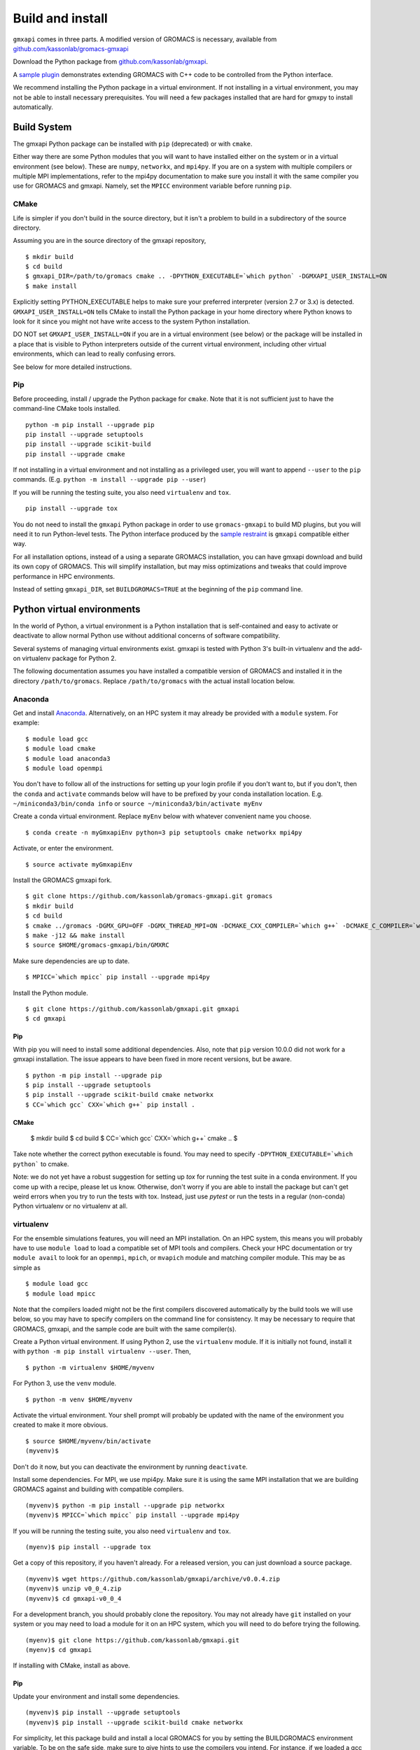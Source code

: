 =================
Build and install
=================

``gmxapi`` comes in three parts. A modified version of GROMACS is necessary,
available from `github.com/kassonlab/gromacs-gmxapi <https://github.com/kassonlab/gromacs-gmxapi/>`_

Download the Python package from
`github.com/kassonlab/gmxapi <https://github.com/kassonlab/gmxapi/>`_.

A `sample plugin <https://github.com/kassonlab/sample_restraint>`_ demonstrates extending GROMACS with C++ code to be controlled
from the Python interface.

We recommend installing the Python package in a virtual environment.
If not installing in a virtual environment, you may not be able to install
necessary prerequisites.
You will need a few packages installed that are hard for gmxpy to install automatically.

Build System
============

The gmxapi Python package can be installed with ``pip`` (deprecated) or with ``cmake``.

Either way there are some Python modules that you will want to have installed either on the system or in a virtual
environment (see below). These are ``numpy``, ``networkx``, and ``mpi4py``. If you are on a system with multiple compilers or
multiple MPI implementations, refer to the mpi4py documentation to make sure you install it with the same compiler you
use for GROMACS and gmxapi. Namely, set the ``MPICC`` environment variable before running ``pip``.

CMake
~~~~~

Life is simpler if you don't build in the source directory, but it isn't a problem to build in a subdirectory of the
source directory.

Assuming you are in the source directory of the gmxapi repository,
::

    $ mkdir build
    $ cd build
    $ gmxapi_DIR=/path/to/gromacs cmake .. -DPYTHON_EXECUTABLE=`which python` -DGMXAPI_USER_INSTALL=ON
    $ make install

Explicitly setting PYTHON_EXECUTABLE helps to make sure your preferred interpreter (version 2.7 or 3.x) is detected.
``GMXAPI_USER_INSTALL=ON`` tells CMake to install the Python package in your home directory where Python knows to look
for it since you might not have write access to the system Python installation.

DO NOT set ``GMXAPI_USER_INSTALL=ON`` if you are in a virtual environment (see below) or the package will be installed in a place that
is visible to Python interpreters outside of the current virtual environment, including other virtual environments,
which can lead to really confusing errors.

See below for more detailed instructions.

Pip
~~~~

Before proceeding, install / upgrade the Python package for ``cmake``. Note that it is not
sufficient just to have the command-line CMake tools installed.
::

    python -m pip install --upgrade pip
    pip install --upgrade setuptools
    pip install --upgrade scikit-build
    pip install --upgrade cmake

If not installing in a virtual environment and not installing as a privileged
user, you will want to append ``--user`` to the ``pip`` commands.
(E.g. ``python -m install --upgrade pip --user``)

If you will be running the testing suite, you also need ``virtualenv`` and ``tox``.
::

    pip install --upgrade tox

You do not need to install the ``gmxapi`` Python package in order to use
``gromacs-gmxapi`` to build MD plugins, but you will need it to run Python-level
tests. The Python interface produced by the
`sample restraint <https://github.com/kassonlab/sample_restraint>`_ is ``gmxapi``
compatible either way.

For all installation options, instead of a using a separate GROMACS installation,
you can have gmxapi download and build its own copy of GROMACS. This will simplify
installation, but may miss optimizations and tweaks that could improve performance
in HPC environments.

Instead of setting ``gmxapi_DIR``, set ``BUILDGROMACS=TRUE`` at the beginning of the ``pip`` command line.

Python virtual environments
===========================

In the world of Python, a virtual environment is a Python installation that is self-contained
and easy to activate or deactivate to allow normal Python use without additional concerns of
software compatibility.

Several systems of managing virtual environments exist. gmxapi is tested with
Python 3's built-in virtualenv and the add-on virtualenv package for Python 2.

The following documentation assumes you have installed a compatible version of GROMACS and
installed it in the directory ``/path/to/gromacs``. Replace ``/path/to/gromacs`` with the actual
install location below.

Anaconda
~~~~~~~~

Get and install `Anaconda <https://docs.anaconda.com/anaconda/install/>`_.
Alternatively, on an HPC system
it may already be provided with a ``module`` system. For example::

    $ module load gcc
    $ module load cmake
    $ module load anaconda3
    $ module load openmpi

You don't have to follow all of the instructions for setting up your login profile if you don't want to,
but if you don't, then the ``conda`` and ``activate`` commands below will have to be prefixed by your
conda installation location. E.g. ``~/miniconda3/bin/conda info`` or ``source ~/miniconda3/bin/activate myEnv``

Create a conda virtual environment. Replace ``myEnv`` below with whatever convenient name you choose.
::

    $ conda create -n myGmxapiEnv python=3 pip setuptools cmake networkx mpi4py

Activate, or enter the environment.
::

    $ source activate myGmxapiEnv

Install the GROMACS gmxapi fork.
::

    $ git clone https://github.com/kassonlab/gromacs-gmxapi.git gromacs
    $ mkdir build
    $ cd build
    $ cmake ../gromacs -DGMX_GPU=OFF -DGMX_THREAD_MPI=ON -DCMAKE_CXX_COMPILER=`which g++` -DCMAKE_C_COMPILER=`which gcc` -DCMAKE_INSTALL_PREFIX=$HOME/gromacs-gmxapi
    $ make -j12 && make install
    $ source $HOME/gromacs-gmxapi/bin/GMXRC

Make sure dependencies are up to date.
::

    $ MPICC=`which mpicc` pip install --upgrade mpi4py

Install the Python module.
::

    $ git clone https://github.com/kassonlab/gmxapi.git gmxapi
    $ cd gmxapi


Pip
----

With pip you will need to install some additional dependencies. Also, note that ``pip`` version 10.0.0 did not work for a
gmxapi installation. The issue appears to have been fixed in more recent versions, but be aware.
::

    $ python -m pip install --upgrade pip
    $ pip install --upgrade setuptools
    $ pip install --upgrade scikit-build cmake networkx
    $ CC=`which gcc` CXX=`which g++` pip install .

CMake
-----

    $ mkdir build
    $ cd build
    $ CC=`which gcc` CXX=`which g++` cmake ..
    $

Take note whether the correct python executable is found. You may need to specify ``-DPYTHON_EXECUTABLE=`which python```
to cmake.

Note: we do not yet have a robust suggestion for setting up `tox` for running the test suite in a conda environment.
If you come up with a recipe, please let us know. Otherwise, don't worry if you are able to install
the package but can't get weird errors when you try to run the tests with tox. Instead, just use `pytest` or run the tests in a regular
(non-conda) Python virtualenv or no virtualenv at all.

virtualenv
~~~~~~~~~~

For the ensemble simulations features, you will need an MPI installation. On an HPC system, this means you will probably have to use ``module load`` to load a compatible set of MPI tools and compilers. Check your HPC documentation or try ``module avail`` to look for an ``openmpi``, ``mpich``, or ``mvapich`` module and matching compiler module. This may be as simple as
::

    $ module load gcc
    $ module load mpicc

Note that the compilers loaded might not be the first compilers discovered automatically by the build tools we will use below, so you may have to specify compilers on the command line for consistency. It may be necessary to require that GROMACS, gmxapi, and the sample code are built with the same compiler(s).

Create a Python virtual environment.
If using Python 2, use the ``virtualenv`` module. If it is initially not found, install it with ``python -m pip install virtualenv --user``. Then,
::

    $ python -m virtualenv $HOME/myvenv

For Python 3, use the ``venv`` module.
::

    $ python -m venv $HOME/myvenv

Activate the virtual environment. Your shell prompt will probably be updated with the name of the environment you created to make it more obvious.
::

    $ source $HOME/myvenv/bin/activate
    (myvenv)$

Don't do it now, but you can deactivate the environment by running ``deactivate``.

Install some dependencies. For MPI, we use mpi4py. Make sure it is using the same MPI installation that we are building GROMACS against and building with compatible compilers.
::

    (myvenv)$ python -m pip install --upgrade pip networkx
    (myvenv)$ MPICC=`which mpicc` pip install --upgrade mpi4py

If you will be running the testing suite, you also need ``virtualenv`` and ``tox``.
::

    (myenv)$ pip install --upgrade tox

Get a copy of this repository, if you haven't already. For a released version, you can just download a source package.
::

    (myvenv)$ wget https://github.com/kassonlab/gmxapi/archive/v0.0.4.zip
    (myvenv)$ unzip v0_0_4.zip
    (myvenv)$ cd gmxapi-v0_0_4

For a development branch, you should probably clone the repository. You may not already have ``git`` installed on your system or you may need to load a module for it on an HPC system, which you will need to do before trying the following.
::

    (myenv)$ git clone https://github.com/kassonlab/gmxapi.git
    (myenv)$ cd gmxapi

If installing with CMake, install as above.

Pip
----

Update your environment and install some dependencies.
::

    (myvenv)$ pip install --upgrade setuptools
    (myvenv)$ pip install --upgrade scikit-build cmake networkx

For simplicity, let this package build and install a local GROMACS for you by setting the BUILDGROMACS environment variable. To be on the safe side, make sure to give hints to use the compilers you intend.
For instance, if we loaded a gcc module, help make sure pip doesn't default to the system ``/bin/cc`` or some such.
::

    (myenv)$ BUILDGROMACS=TRUE CC=`which gcc` CXX=`which g++` pip install .

This will take a while because it has to download and install GROMACS as well. If you want more visual stimulation, you can add ``--verbose`` to the end of the pip command line.

Documentation
=============

Documentation for the Python classes and functions in the gmx module can
be accessed in the usual ways, using ``pydoc`` from the command line or
``help()`` in an interactive Python session.

Additional documentation can be browsed on
`readthedocs.org <http://gmxapi.readthedocs.io/en/readthedocs/>`__ or
built with Sphinx after installation.

To build the user documentation locally, first make sure you have sphinx
installed, such as by doing a ``pip install sphinx`` or by using
whatever package management system you are familiar with. You may also
need to install a ``sphinx_rtd_theme`` package.

Build the gmx module, then use the ``docs`` make target. Assuming you are in the build directory::

    $ make
    $ make docs

Then open ``docs/index.html``

Note that this only puts the built documentation in your build directory.

Custom docs install location
~~~~~~~~~~~~~~~~~~~~~~~~~~~~

If you have already installed the package, you can build the docs to any destination folder you want from the repository directory.
Decide what directory you want to put the docs in and call
``sphinx-build`` to build ``html`` docs from the configuration in the
``docs`` directory of the gmxpy repository.

Assuming you downloaded the repository to ``/path/to/gmxapi`` and you
want to build the docs in ``/path/to/docs``, do

::

    sphinx-build -b html /path/to/gmxapi/docs /path/to/docs

or

::

    python -m sphinx -b html /path/to/gmxapi/docs /path/to/docs

Then open ``/path/to/docs/index.html`` in a browser.

Testing
=======

Unit tests are performed individually with ``pytest`` or as a full
installation and test suite with ``tox``.

From the root of the repository::

    $ gmxapi_DIR=/path/to/gromacs tox

For pytest, first install the package as above. Then,

::

    $ pytest --pyargs gmx -s --verbose

For a more thorough test that includes the parallel workflow features,
make sure you have MPI set up and the ``mpi4py`` Python package.

::

    mpiexec -n 2 python -m mpi4py -m pytest --log-cli-level=DEBUG --pyargs gmx -s --verbose

Note: ``tox`` may get confused when it tries to create virtual
environments when run from within a virtual environment. If you get
errors, try running the tests from the native Python environment or a
different virtual environment manager (i.e. not conda). And let us know
if you come up with any tips or tricks!

Troubleshooting
===============

Before updating the ``gmx`` package it is generally a good idea to remove the
previous installation and to start with a fresh build directory.

If you have not installed GROMACS already or if ``gmxapi_DIR`` does not contain directories like
``bin`` and ``share`` then you will get an error along the lines of the following.
::

   CMake Error at gmx/core/CMakeLists.txt:45 (find_package):
      Could not find a package configuration file provided by "gmxapi" with any
      of the following names:

        gmxapiConfig.cmake
        gmxapi-config.cmake

      Add the installation prefix of "gmxapi" to CMAKE_PREFIX_PATH or set
      "gmxapi_DIR" to a directory containing one of the above files.  If "gmxapi"
      provides a separate development package or SDK, be sure it has been
      installed.

If you are not a system administrator you are encouraged to install in a Python virtual environment,
created with virtualenv or Conda.
Otherwise, you will need to specify the ``--user`` flag to ``pip`` or ``-DGMXAPI_USER_INSTALL=ON`` to CMake to
install to your home directory.

Two of the easiest problems to run into are incompatible compilers and
incompatible Python. Try to make sure that you use the same C and C++
compilers for GROMACS, for the Python package, and for the sample
plugin. These compilers should also correspond to the ``mpicc`` compiler
wrapper used to compile ``mpi4py``. In order to build the Python
package, you will need the Python headers or development installation,
which might not already be installed on the machine you are using. (If
not, then you will get an error about missing ``Python.h`` at some
point.) If you have multiple Python installations (or modules available
on an HPC system), you could try one of the other Python installations,
or you or a system administrator could install an appropriate Python dev
package. Alternatively, you might try installing your own Anaconda or
MiniConda in your home directory.

If an attempted installation fails with CMake errors about missing
“gmxapi”, make sure that Gromacs is installed and can be found during
installation. For instance,

::

    $ gmxapi_DIR=/Users/eric/gromacs python setup.py install --verbose

Pip and related Python package management tools can be a little too
flexible and ambiguous sometimes. If things get really messed up, try
explicitly uninstalling the ``gmx`` module and its dependencies, then do
it again and repeat until ``pip`` can no longer find any version of any
of the packages.

::

    $ pip uninstall gmx
    $ pip uninstall cmake
    ...

Successfully running the test suite is not essential to having a working
``gmxapi`` package. We are working to make the testing more robust, but
right now the test suite is a bit delicate and may not work right, even
though you have a successfully built ``gmxapi`` package. If you want to
troubleshoot, though, the main problems seem to be that automatic
installation of required python packages may not work (requiring manual
installations, such as with ``pip install somepackage``) and ambiguities
between python versions. The testing attempts to run under both Python 2
and Python 3, so you may need to explicitly install packages for each
Python installation.
